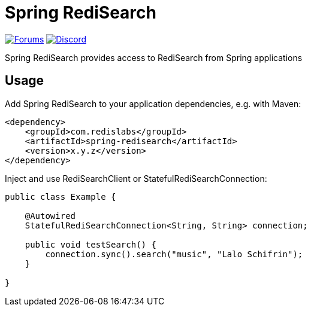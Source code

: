 = Spring RediSearch
ifdef::env-github[]
:badges:
:tag: master
:!toc-title:
:tip-caption: :bulb:
:note-caption: :paperclip:
:important-caption: :heavy_exclamation_mark:
:caution-caption: :fire:
:warning-caption: :warning:
endif::[]

// Badges
ifdef::badges[]
image:https://img.shields.io/github/license/RediSearch/spring-redisearch.svg["License", link="https://github.com/RediSearch/spring-redisearch"]
image:https://img.shields.io/github/release/RediSearch/spring-redisearch.svg["Latest", link="https://github.com/RediSearch/spring-redisearch/releases/latest"]
endif::[]

image:https://img.shields.io/badge/Forum-RediSearch-blue["Forums", link="https://forum.redislabs.com/c/modules/redisearch/"]
image:https://img.shields.io/discord/697882427875393627?style=flat-square["Discord", link="https://discord.gg/xTbqgTB"]

Spring RediSearch provides access to RediSearch from Spring applications

== Usage

Add Spring RediSearch to your application dependencies, e.g. with Maven:

```
<dependency>
    <groupId>com.redislabs</groupId>
    <artifactId>spring-redisearch</artifactId>
    <version>x.y.z</version>
</dependency>
```

Inject and use RediSearchClient or StatefulRediSearchConnection:

[source,java]
----
public class Example {

    @Autowired
    StatefulRediSearchConnection<String, String> connection;

    public void testSearch() {
        connection.sync().search("music", "Lalo Schifrin");
    }

}
----
